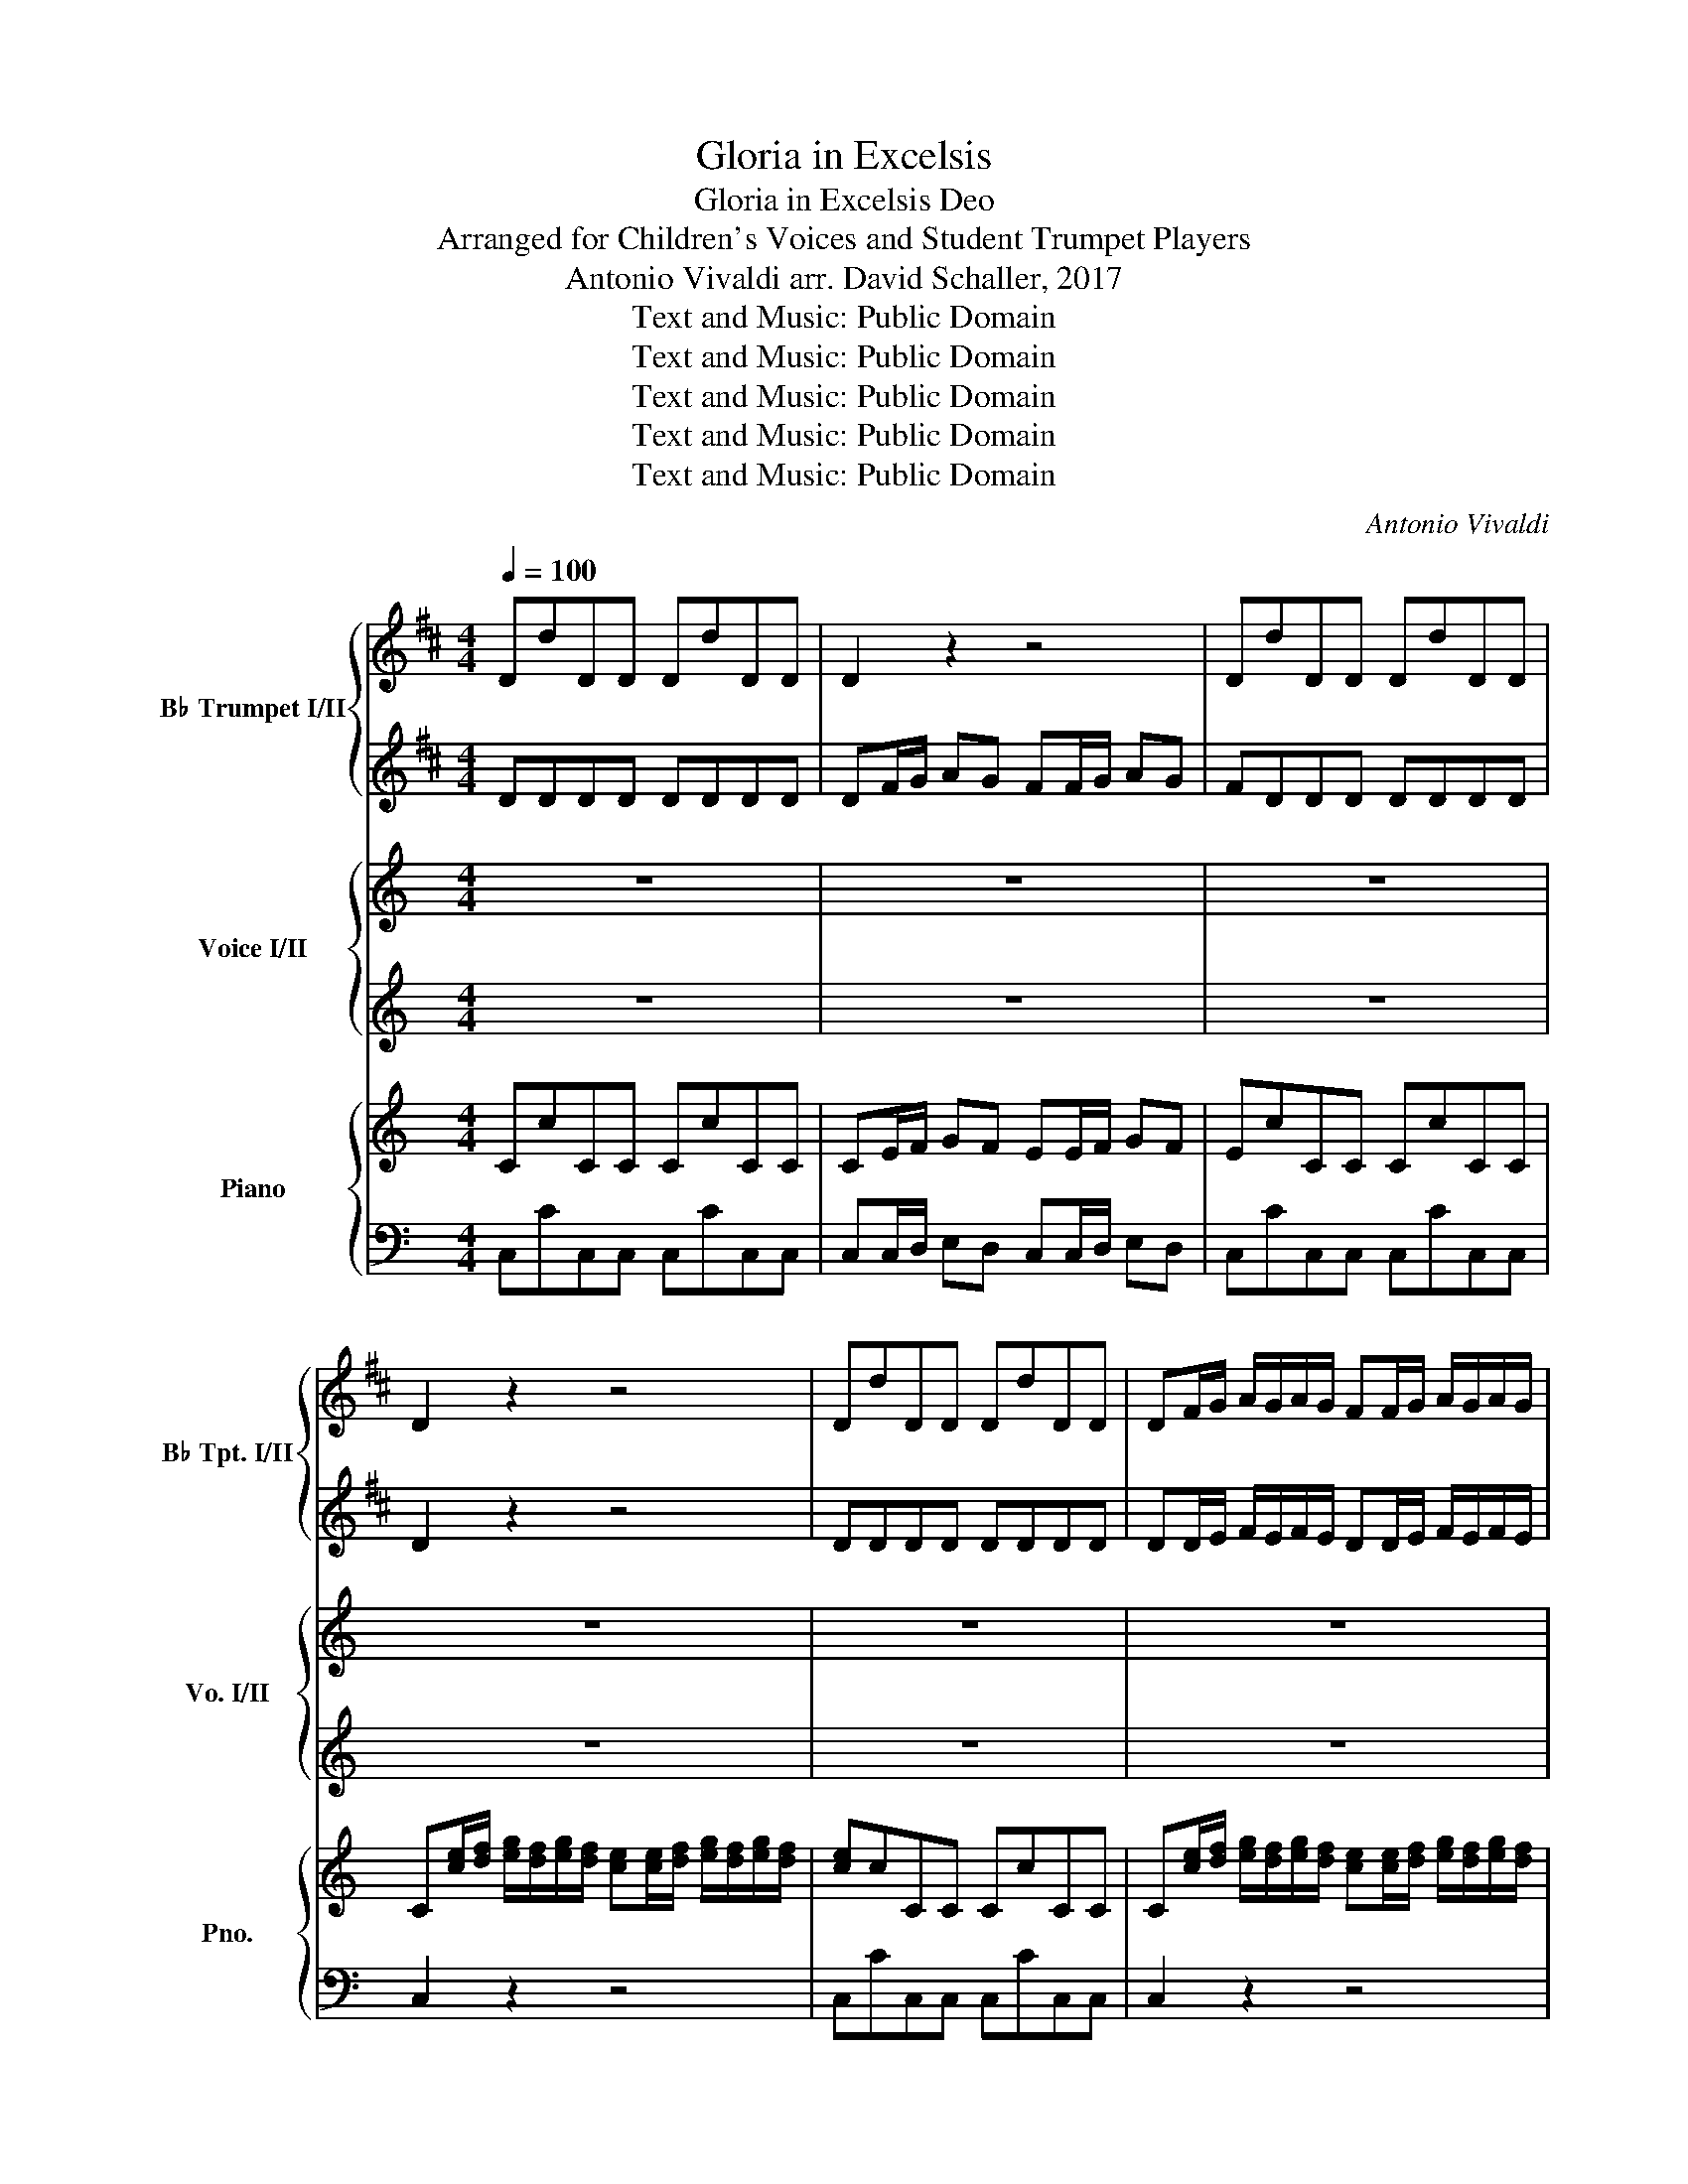 X:1
T:Gloria in Excelsis
T:Gloria in Excelsis Deo
T:Arranged for Children's Voices and Student Trumpet Players
T:Antonio Vivaldi arr. David Schaller, 2017
T:Text and Music: Public Domain
T:Text and Music: Public Domain
T:Text and Music: Public Domain
T:Text and Music: Public Domain
T:Text and Music: Public Domain
C:Antonio Vivaldi
Z:Text and Music: Public Domain
%%score { 1 | 2 } { 3 | 4 } { 5 | 6 }
L:1/8
Q:1/4=100
M:4/4
K:C
V:1 treble transpose=-2 nm="B♭ Trumpet I/II" snm="B♭ Tpt. I/II"
V:2 treble transpose=-2 
V:3 treble nm="Voice I/II" snm="Vo. I/II"
V:4 treble 
V:5 treble nm="Piano" snm="Pno."
V:6 bass 
V:1
[K:D] DdDD DdDD | D2 z2 z4 | DdDD DdDD | D2 z2 z4 | DdDD DdDD | DF/G/ A/G/A/G/ FF/G/ A/G/A/G/ | %6
 FDDD DdDD | D2 z A BBBB | BBBB AAAA | AAAA GGGG | GGGG FFFF | FFFF EEEE | E2 z2 E2 z2 | %13
 E2 z2 E2 z2 | E2 z2 z4 | FFFF EEEE | EEEE D3/2 D/ D2 | D3/2 D/ D2 z4 | z8 | z8 | z8 | z8 | z8 | %23
 z8 | z8 | z8 | z8 | z4 dddd | d2 z2 dddd | d2 z2 eeee | e2 z2 eeee | e2 z2 ffff | f2 z2 ffff | %33
 f2 z2 ffff | ffff f2 z2 | z8 | z8 | z8 | z8 | z8 | z8 | z8 | z8 | z8 | z8 | z8 | z8 | z8 | z8 | %49
 z8 | z8 | z8 | z8 | z8 | z8 | z8 | z8 | z8 | DdDD DdDD | D2 z2 z4 | DdDD DdDD | D2 z A BBBB | %62
 BBBB AAAA | AAAA GGGG | G2 z2 G2 z2 | G2 z2 G2 z2 | G2 z2 !fermata!z4 | f3/2 f/ f2 eeee | %68
 eeee f2 z2 | f2 z2 D2 F2 | A2 z D A2 A2 | !fermata!D2 z2 z4 |] %72
V:2
[K:D] DDDD DDDD | DF/G/ AG FF/G/ AG | FDDD DDDD | D2 z2 z4 | DDDD DDDD | %5
 DD/E/ F/E/F/E/ DD/E/ F/E/F/E/ | DDDD DDDD | D2 z F FFFF | GGGG EEEE | FFFF DDDD | EEEE CCCC | %11
 DDDD B,B,B,B, | C2 z2 C2 z2 | C2 z2 C2 z2 | C2 z2 z4 | DDDD DDDD | CCCC D3/2 z/ z2 | z8 | z8 | %19
 z8 | z8 | z8 | z8 | z8 | z8 | z8 | z8 | z4 AAAA | A2 z2 BBBB | B2 z2 BBBB | B2 z2 cccc | %31
 c2 z2 cccc | c2 z2 dddd | d2 z2 cccc | cccc d2 z2 | z8 | z8 | z8 | z8 | z8 | z8 | z8 | z8 | z8 | %44
 z8 | z8 | z8 | z8 | z8 | z8 | z8 | z8 | z8 | z8 | z8 | z8 | z8 | z8 | DDDD DDDD | %59
 DF/G/ AG FF/G/ AG | FDDD DDDD | D2 z F FFFF | GGGG EEEE | FFFF DDDD | E2 z2 E2 z2 | E2 z2 E2 z2 | %66
 E2 z2 !fermata!z4 | d3/2 d/ d2 dddd | cccc d2 z2 | d2 z2 DD/E/ FF/G/ | A2 z D A2 A2 | %71
 !fermata!D2 z2 z4 |] %72
V:3
 z8 | z8 | z8 | z8 | z8 | z8 | z8 | z8 | z8 | z8 | z8 | z8 | z8 | z8 | z8 | z8 | z4 c>c c2 | %17
w: ||||||||||||||||Glo- ri- a,|
 c>c c2 z4 | z4 B>B B2 | B>B B2 z4 | z4 B4 | c4 d4 | c4 c4 | B4 z4 | B4 c4 | d4 c4 | c4 B4 | %27
w: glo- ri- a,|glo- ri- a,|glo- ri- a,|in|ex- cel-|sis De-|o,|in ex-|cel- sis|De- o.|
 z4 G3 G | G4 A3 A | A4 A3 A | A4 B3 B | B4 B4 | B4 c4 | A4 (A4 | ^G4) A4 | z8 | z8 | A3 A A4 | %38
w: Glo- ri-|a, glo- ri-|a, glo- ri-|a, glo- ri-|a in|ex- cel-|sis De-|* o.|||Glo- ri- a,|
 A3 A A4 | A4 A4 | (A8 | ^G8 | =G8- | G8) | ^F8 | ^F8- | F8 | ^F8 | z8 | B2 B B B2 B2 | c4 c4 | %51
w: glo- ri- a|in ex-|cel-||||sis|De-||o.||Glo- ri- a in ex-|cel- sis,|
 A2 A A A2 A2 | B4 B4 | B8 | A4 z4 | c2 c c c2 c2 | B4 c4 | (c4 B4) | c4 z4 | z8 | z8 | %61
w: glo- ri- a in ex-|cel- sis|De-|o.|Glo- ri- a in ex-|cel- sis|De- *|o.|||
 G2 G2 (A4- | A4 G4- | G4 F4- | F8) | F8- | F2 z2 !fermata!z4 | c3/2 c/ c2 c c c c | B4 c4 | z8 | %70
w: in ex- cel-||||sis,|_|glo- ri- a in ex- cel- sis|De- o.||
 z8 | z8 |] %72
w: ||
V:4
 z8 | z8 | z8 | z8 | z8 | z8 | z8 | z8 | z8 | z8 | z8 | z8 | z8 | z8 | z8 | z8 | z4 E>E E2 | %17
w: ||||||||||||||||Glo- ri- a,|
 E>E E2 z4 | z4 D>D D2 | D>D D2 z4 | z4 D4 | E4 F4 | E4 D4 | D4 z4 | D4 E4 | F4 E4 | D4 D4 | %27
w: glo- ri- a,|glo- ri- a,|glo- ri- a,|in|ex- cel-|sis De-|o,|in ex-|cel- sis|De- o.|
 z4 E3 E | E4 A3 A | A4 ^F3 F | ^F4 B3 B | B4 ^G4 | E4 E4 | E4 E4- | E4 E4 | z8 | z8 | E3 E E4 | %38
w: Glo- ri-|a, glo- ri-|a, glo- ri-|a, glo- ri-|a in|ex- cel-|sis De-|* o.|||Glo- ri- a,|
 E3 E E4 | F4 F4 | (^F8 | E4 D4 | ^C8- | C8) | D8 | ^C8- | C8 | D8 | z8 | B2 B B B2 B2 | c4 c4 | %51
w: glo- ri- a|in ex-|cel-||||sis|De-||o.||Glo- ri- a in ex-|cel- sis,|
 A2 A A A2 A2 | B4 B4 | G8 | ^F4 z4 | ^F2 F F F2 F2 | G4 E4 | D8 | E4 z4 | z8 | z8 | z4 E2 E2 | %62
w: glo- ri- a in ex-|cel- sis|De-|o.|Glo- ri- a in ex-|cel- sis|De-|o,|||in ex-|
 (F4 D4 | E4 C4 | D8) | D8- | D2 z2 !fermata!z4 | E3/2 E/ E2 D D D D | D4 E4 | z8 | z8 | z8 |] %72
w: cel- *|||sis,|_|glo- ri- a in ex- cel- sis|De- o.||||
V:5
 CcCC CcCC | CE/F/ GF EE/F/ GF | EcCC CcCC | %3
 C[ce]/[df]/ [eg]/[df]/[eg]/[df]/ [ce][ce]/[df]/ [eg]/[df]/[eg]/[df]/ | [ce]cCC CcCC | %5
 C[ce]/[df]/ [eg]/[df]/[eg]/[df]/ [ce][ce]/[df]/ [eg]/[df]/[eg]/[df]/ | [ce]cCC CcCC | %7
 C[ce]/[df]/ [eg]/[df]/[eg]/[df]/ [ea]/c/[ea]/c/ [ea]/c/[ea]/c/ | %8
 [fa]/d/[fa]/d/ [fa]/d/[fa]/d/ [dg]/B/[dg]/B/ [dg]/B/[dg]/B/ | %9
 [eg]/c/[eg]/c/ [eg]/c/[eg]/c/ [cf]/A/[cf]/A/ [cf]/A/[cf]/A/ | %10
 [df]/B/[df]/B/ [df]/B/[df]/B/ [Be]/G/[Be]/G/ [Be]/G/[Be]/G/ | %11
 [ce]/A/[ce]/A/ [ce]/A/[ce]/A/ [Ad]/F/[Ad]/F/ [Ad]/F/[Ad]/F/ | %12
 [df]/B/[df]/B/ [df]/B/[df]/B/ [df]/B/[df]/B/ [df]/B/[df]/B/ | %13
 [FB]/D/[FB]/D/ [FB]/D/[FB]/D/ [B,D]/G,/[B,D]/G,/ [B,D]/G,/[B,D]/G,/ | [F,B,]2 z2 z4 | %15
 [eg]/c/[eg]/c/ [eg]/c/[eg]/c/ [dg]/c/[dg]/c/ [dg]/c/[dg]/c/ | %16
 [dg]/B/[dg]/B/ [dg]/B/[dg]/B/ [cegc']>[cegc'] [cegc']2 | %17
 [cegc']>[cegc'] [cegc']c c[ce]/[df]/ [eg]/[df]/[eg]/[df]/ | [ce]e/f/ g/e/d/c/ [DGB]>[DGB] [DGB]2 | %19
 [DGB]>[DGB] [DGB]G G[Bd]/[ce]/ [df]/[ce]/[df]/[ce]/ | [Bd]d/e/ f/e/d/c/ [DGB]4 | [EGc]4 [FBd]4 | %22
 [EGc]4 [DGc]4 | [DGB]4 G,2 z2 | [DGB]4 [EGc]4 | [FBd]4 [EGc]4 | [DGc]4 [DGB]4 | %27
 G,2 z2 [CEG]c[CEG][CEG] | [CEG]c[CEG][CEG] [CFA]c[CFA][CFA] | [CFA]c[CFA][CFA] [D^FA]d[DFA][DFA] | %30
 [D^FA]d[DFA][DFA] [DGB]d[DGB][DGB] | [DGB]d[DGB][DGB] [E^GB]e[EGB][EGB] | %32
 [E^GB]e[EGB][EGB] [Ac]a[Ac][Ac] | [Ac]a[Ac][Ac] [AB]a[AB][AB] | [^GB]^g[GB][GB] [Ac]AA,A, | %35
 A,[Ac]/[Bd]/ [ce]/[Bd]/[ce]/[Bd]/ [Ac][Ac]/[Bd]/ [ce]/[Bd]/[ce]/[Bd]/ | %36
 [Ac][Ac]/[Bd]/ [ce]/[Bd]/[ce]/[Bd]/ [Ac]c/d/ e/d/c/B/ | [CEA]A[CEA][CEA] [CEA]c[CEA][CEA] | %38
 [^CEA]^c[CEA][CEA] [CEA]c[CEA][CEA] | [DFA]d[DFA][DFA] [DFA]d[DFA][DFA] | %40
 [^D^FA]^d[DFA][DFA] [DFA]d[DFA][DFA] | [E^GB]e[EGB][EGB] [EGB]e[EGB][EGB] | %42
 [EG^c]e[EGc][EGc] [EGc]e[EGc][EGc] | [G^A^c]e[GAc][GAc] [GAc]e[GAc][GAc] | %44
 [D^FB]d[DFB][DFB] [DFB]d[DFB][DFB] | [^C^FB]^c[CFB][CFB] [CFB]c[CFB][CFB] | %46
 [^C^F^A]^c[CFA][CFA] [CFA]c[CFA][CFA] | [B,D^F]BB,B, B,BB,B, | %48
 B,[Bd]/[^ce]/ [d^f]/[ce]/[df]/[ce]/ [Bd]d/e/ f/e/d/c/ | B2 [E^GB][EGB] [DEGB]2 [DEGB]2 | %50
 [EAc]e[EAc][EAc] [EAc]e[EAc][EAc] | [CD^FA]2 [CDFA][CDFA] [CDFA]2 [CDFA]2 | %52
 [DGB]d[DGB][DGB] [DGB]d[DGB][DGB] | [EGB]e[EGB][EGB] [EGB]e[EGB][EGB] | [^FA]dDD DdDD | %55
 [D^FAc]2 [DFAc] [DFAc] [DFAc]2 [DFAc]2 | [GBd]g[GBd][GBd] [Gce]g[Gce][Gce] | %57
 [Gcd]g[Gcd][Gcd] [GBd]g[GBd][GBd] | [Gce]cCC CcCC | CE/F/ GF EE/F/ GF | EcCC CcCC | %61
 [CEG]2 [ceg]2 [ea]/c/[ea]/c/ [ea]/c/[ea]/c/ | %62
 [fa]/d/[fa]/d/ [fa]/d/[fa]/d/ [dg]/B/[dg]/B/ [dg]/B/[dg]/B/ | %63
 [eg]/c/[eg]/c/ [eg]/c/[eg]/c/ [cf]/A/[cf]/A/ [cf]/A/[cf]/A/ | %64
 [df]/B/[df]/B/ [df]/B/[df]/B/ [df]/B/[df]/B/ [df]/B/[df]/B/ | %65
 [Bd]/F/[Bd]/F/ [Bd]/F/[Bd]/F/ [FB]/D/[FB]/D/ [FB]/D/[FB]/D/ | [B,D]2 z2 !fermata!z4 | %67
 [cegc']>[cegc'] [cegc']2 [dg]/c/[dg]/c/ [dg]/c/[dg]/c/ | %68
 [dg]/B/[dg]/B/ [dg]/B/[dg]/B/ [ce]/g/[ce]/g/ [ce]/g/[ce]/g/ | %69
 [Gc]/e/[Gc]/e/ [EG]/c/[EG]/c/ [CE]C/D/ EE/F/ | G2 z C [CDG]2 [B,DG]2 | !fermata![E,G,C]2 z2 z4 |] %72
V:6
 C,CC,C, C,CC,C, | C,C,/D,/ E,D, C,C,/D,/ E,D, | C,CC,C, C,CC,C, | C,2 z2 z4 | C,CC,C, C,CC,C, | %5
 C,2 z2 z4 | C,CC,C, C,CC,C, | C,CC,C, C,CC,C, | B,,B,B,,B,, B,,B,B,,B,, | %9
 A,,A,A,,A,, A,,A,A,,A,, | G,,G,G,,G,, G,,G,G,,G,, | F,,F,F,,F,, F,,F,F,,F,, | %12
 G,,G,G,,G,, G,,G,G,,G,, | G,,G,G,,G,, G,,G,G,,G,, | [G,,D,]2 z2 z4 | C,CC,C, G,,G,G,,G,, | %16
 G,,G,G,,G,, C,CC,C, | C,CC,C, C,2 z2 | z4 G,,G,G,,G,, | G,,G,G,,G,, G,,2 z2 | z4 G,,G,G,,G,, | %21
 G,,G,G,,G,, G,,G,G,,G,, | G,,G,G,,G,, G,,G,G,,G,, | G,,G,G,,G,, G,,2 z2 | %24
 G,,G,G,,G,, G,,G,G,,G,, | G,,G,G,,G,, G,,G,G,,G,, | G,,G,G,,G,, G,,G,G,,G,, | G,,2 z2 C,CC,C, | %28
 C,CC,C, F,,F,F,,F,, | F,,F,F,,F,, D,DD,D, | D,DD,D, G,,G,G,,G,, | G,,G,G,,G,, E,^G,E,E, | %32
 E,^G,E,E, E,A,E,E, | E,A,E,E, E,A,E,E, | E,^G,E,E, A,,A,A,,A,, | A,,2 z2 z4 | [A,,A,]2 z2 z4 | %37
 A,,A,A,,A,, A,,A,A,,A,, | G,,G,G,,G,, G,,G,G,,G,, | F,,F,F,,F,, F,,F,F,,F,, | %40
 B,,B,B,,B,, B,,B,B,,B,, | E,,E,E,,E,, E,,E,E,,E,, | E,,E,E,,E,, E,,E,E,,E,, | %43
 E,,E,E,,E,, E,,E,E,,E,, | B,,B,B,,B,, B,,B,B,,B,, | ^F,,^F,F,,F,, F,,F,F,,F,, | %46
 ^F,,^F,F,,F,, F,,F,F,,F,, | B,,B,B,,B,, B,,B,B,,B,, | B,,2 z2 z4 | ^G,,^G,G,,G,, G,,G,G,,G,, | %50
 A,,A,A,,A,, A,,A,A,,A,, | ^F,,^F,F,,F,, F,,F,F,,F,, | G,,G,G,,G,, G,,G,G,,G,, | %53
 ^C,^CC,C, C,CC,C, | D,DD,D, D,DD,D, | D,DD,D, D,DD,D, | G,,G,G,,G,, C,CC,C, | %57
 G,,G,G,,G,, G,,G,G,,G,, | C,CC,C, C,CC,C, | C,C,/D,/ E,D, C,C,/D,/ E,D, | C,CC,C, C,CC,C, | %61
 C,CC,C, C,CC,C, | B,,B,B,,B,, B,,B,B,,B,, | A,,A,A,,A,, A,,A,A,,A,, | G,,G,G,,G,, G,,G,G,,G,, | %65
 G,,G,G,,G,, G,,G,G,,G,, | [G,,F,]2 z2 !fermata!z4 | C,CC,C, G,,G,G,,G,, | G,,G,G,,G,, C,2 z2 | %69
 C,2 z2 C,C,/D,/ E,E,/F,/ | G,2 z C, G,2 G,,2 | C,2 z2 z4 |] %72

